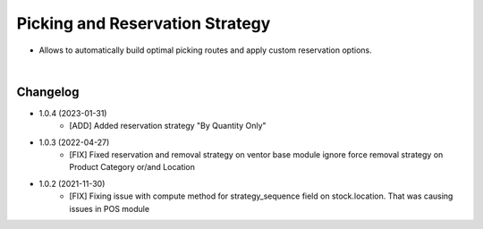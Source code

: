 ================================
Picking and Reservation Strategy
================================

* Allows to automatically build optimal picking routes and apply custom reservation options.

|

Changelog
=========

* 1.0.4 (2023-01-31)
    - [ADD] Added reservation strategy "By Quantity Only"

* 1.0.3 (2022-04-27)
    - [FIX] Fixed reservation and removal strategy on ventor base module ignore force removal strategy on Product Category or/and Location 

* 1.0.2 (2021-11-30)
    - [FIX] Fixing issue with compute method for strategy_sequence field on stock.location. That was causing issues in POS module

